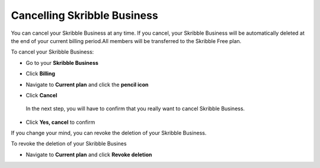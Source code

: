 .. _account-cancel:

============================
Cancelling Skribble Business
============================
  
You can cancel your Skribble Business at any time. If you cancel, your Skribble Business will be automatically deleted at the end of your current billing period.All members will be transferred to the Skribble Free plan.


To cancel your Skribble Business:

- Go to your **Skribble Business**


  .. image:: step_1_go_business.png
    :class: with-shadow



- Click **Billing**


  .. image:: step_2_billing.png
    :class: with-shadow



- Navigate to **Current plan** and click the **pencil icon**



  .. image:: step3_current_cancel.png
    :class: with-shadow
    
    
    
- Click **Cancel**
 
 In the next step, you will have to confirm that you really want to cancel Skribble Business.
 

  .. image:: step4_cancel_business.png
    :class: with-shadow
    
    
 
- Click **Yes, cancel** to confirm
  
  

  .. image:: step5_confirm_deletion.png
    :class: with-shadow
    
    
    
If you change your mind, you can revoke the deletion of your Skribble Business.

To revoke the deletion of your Skribble Busines
 
- Navigate to **Current plan** and click **Revoke deletion**
        

  .. image:: step6_revoke_deletion.png
    :class: with-shadow
    
    
